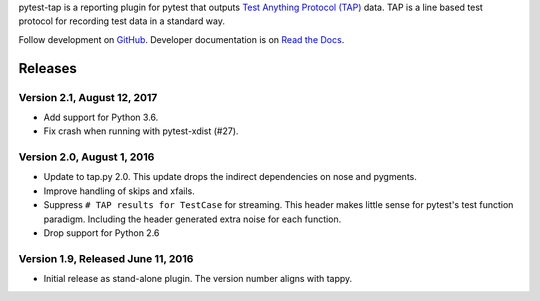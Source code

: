 pytest-tap is a reporting plugin for pytest that outputs
`Test Anything Protocol (TAP) <http://testanything.org/>`_ data.
TAP is a line based test protocol for recording test data in a standard way.

Follow development on `GitHub <https://github.com/python-tap/pytest-tap>`_.
Developer documentation is on
`Read the Docs <https://tappy.readthedocs.io/>`_.


Releases
========

Version 2.1, August 12, 2017
----------------------------

* Add support for Python 3.6.
* Fix crash when running with pytest-xdist (#27).

Version 2.0, August 1, 2016
---------------------------

* Update to tap.py 2.0.
  This update drops the indirect dependencies on nose and pygments.
* Improve handling of skips and xfails.
* Suppress ``# TAP results for TestCase`` for streaming.
  This header makes little sense for pytest's test function paradigm.
  Including the header generated extra noise for each function.
* Drop support for Python 2.6

Version 1.9, Released June 11, 2016
-----------------------------------

* Initial release as stand-alone plugin.
  The version number aligns with tappy.


